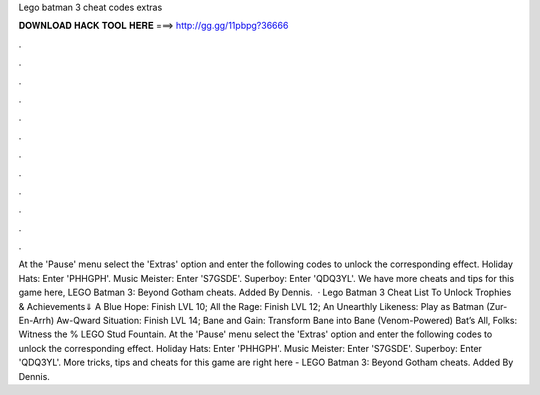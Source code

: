 Lego batman 3 cheat codes extras

𝐃𝐎𝐖𝐍𝐋𝐎𝐀𝐃 𝐇𝐀𝐂𝐊 𝐓𝐎𝐎𝐋 𝐇𝐄𝐑𝐄 ===> http://gg.gg/11pbpg?36666

.

.

.

.

.

.

.

.

.

.

.

.

At the 'Pause' menu select the 'Extras' option and enter the following codes to unlock the corresponding effect. Holiday Hats: Enter 'PHHGPH'. Music Meister: Enter 'S7GSDE'. Superboy: Enter 'QDQ3YL'. We have more cheats and tips for this game here, LEGO Batman 3: Beyond Gotham cheats. Added By Dennis.  · Lego Batman 3 Cheat List To Unlock Trophies & Achievements⇓ A Blue Hope: Finish LVL 10; All the Rage: Finish LVL 12; An Unearthly Likeness: Play as Batman (Zur-En-Arrh) Aw-Qward Situation: Finish LVL 14; Bane and Gain: Transform Bane into Bane (Venom-Powered) Bat’s All, Folks: Witness the % LEGO Stud Fountain. At the 'Pause' menu select the 'Extras' option and enter the following codes to unlock the corresponding effect. Holiday Hats: Enter 'PHHGPH'. Music Meister: Enter 'S7GSDE'. Superboy: Enter 'QDQ3YL'. More tricks, tips and cheats for this game are right here - LEGO Batman 3: Beyond Gotham cheats. Added By Dennis.